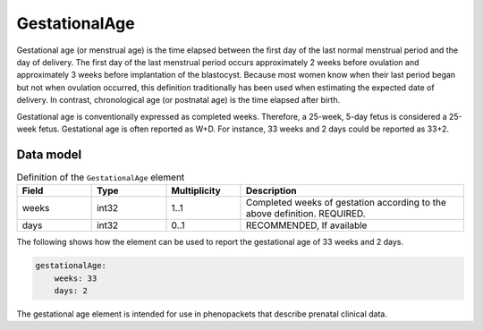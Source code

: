 .. _rstgestationalage:

###############
GestationalAge
###############


Gestational age (or menstrual age) is the time elapsed between the first day of the last normal menstrual period and
the day of delivery. The first day of the last menstrual period occurs approximately 2 weeks before ovulation and
approximately 3 weeks before implantation of the blastocyst. Because most women know when their last period began but
not when ovulation occurred, this definition traditionally has been used when estimating the expected date of delivery.
In contrast, chronological age (or postnatal age) is the time elapsed after birth.

Gestational age is conventionally expressed as completed weeks. Therefore, a 25-week, 5-day fetus is considered a
25-week fetus. Gestational age is often reported as W+D. For instance, 33 weeks and 2 days could be reported as 33+2.


Data model
##########


.. list-table:: Definition  of the ``GestationalAge`` element
   :widths: 25 25 25 75
   :header-rows: 1

   * - Field
     - Type
     - Multiplicity
     - Description
   * - weeks
     - int32
     - 1..1
     - Completed weeks of gestation according to the above definition. REQUIRED.
   * - days
     - int32
     - 0..1
     - RECOMMENDED, If available


The following shows how the element can be used to report the gestational age of 33 weeks and 2 days.


.. code-block:: yaml

    gestationalAge:
        weeks: 33
        days: 2


The gestational age element is intended for use in phenopackets that describe prenatal clinical data.


